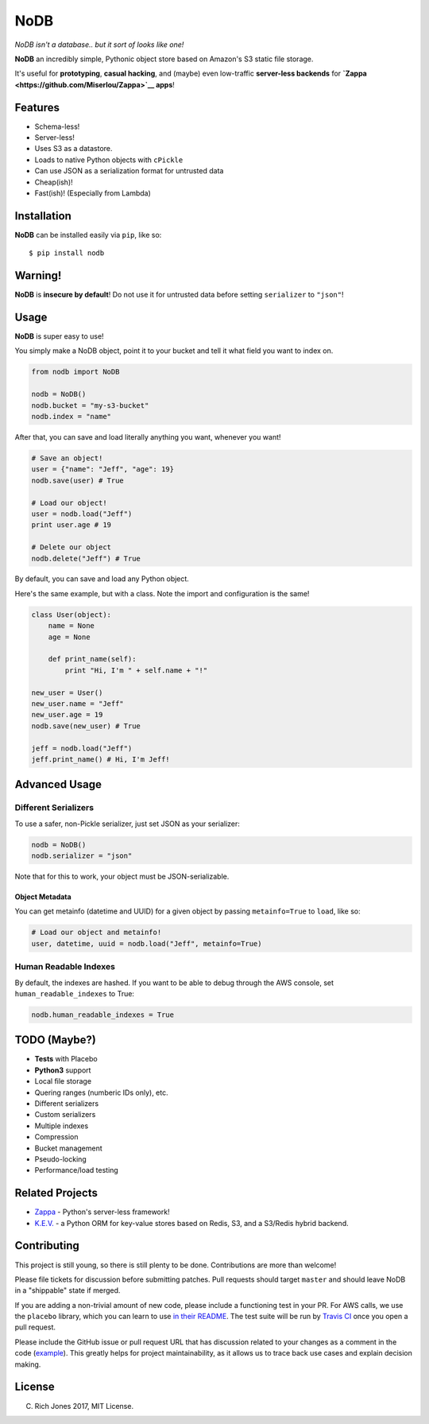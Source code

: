 NoDB
====

|Build Status| |Coverage| |PyPI| |Slack| |Gun.io| |Patreon|

*NoDB isn't a database.. but it sort of looks like one!*

**NoDB** an incredibly simple, Pythonic object store based on Amazon's
S3 static file storage.

It's useful for **prototyping**, **casual hacking**, and (maybe) even
low-traffic **server-less backends** for
**`Zappa <https://github.com/Miserlou/Zappa>`__ apps**!

Features
--------

-  Schema-less!
-  Server-less!
-  Uses S3 as a datastore.
-  Loads to native Python objects with ``cPickle``
-  Can use JSON as a serialization format for untrusted data
-  Cheap(ish)!
-  Fast(ish)! (Especially from Lambda)

Installation
------------

**NoDB** can be installed easily via ``pip``, like so:

::

    $ pip install nodb

Warning!
--------

**NoDB** is **insecure by default**! Do not use it for untrusted data
before setting ``serializer`` to ``"json"``!

Usage
-----

**NoDB** is super easy to use!

You simply make a NoDB object, point it to your bucket and tell it what
field you want to index on.

.. code:: python

    from nodb import NoDB

    nodb = NoDB()
    nodb.bucket = "my-s3-bucket"
    nodb.index = "name"

After that, you can save and load literally anything you want, whenever
you want!

.. code:: python

    # Save an object!
    user = {"name": "Jeff", "age": 19}
    nodb.save(user) # True

    # Load our object!
    user = nodb.load("Jeff")
    print user.age # 19

    # Delete our object
    nodb.delete("Jeff") # True

By default, you can save and load any Python object.

Here's the same example, but with a class. Note the import and
configuration is the same!

.. code:: python

    class User(object):
        name = None
        age = None

        def print_name(self):
            print "Hi, I'm " + self.name + "!"

    new_user = User()
    new_user.name = "Jeff"
    new_user.age = 19
    nodb.save(new_user) # True

    jeff = nodb.load("Jeff")
    jeff.print_name() # Hi, I'm Jeff!

Advanced Usage
--------------

Different Serializers
^^^^^^^^^^^^^^^^^^^^^

To use a safer, non-Pickle serializer, just set JSON as your serializer:

.. code:: python

    nodb = NoDB()
    nodb.serializer = "json"

Note that for this to work, your object must be JSON-serializable.

Object Metadata
~~~~~~~~~~~~~~~

You can get metainfo (datetime and UUID) for a given object by passing
``metainfo=True`` to ``load``, like so:

.. code:: python

    # Load our object and metainfo!
    user, datetime, uuid = nodb.load("Jeff", metainfo=True)

Human Readable Indexes
^^^^^^^^^^^^^^^^^^^^^^

By default, the indexes are hashed. If you want to be able to debug
through the AWS console, set ``human_readable_indexes`` to True:

.. code:: python

    nodb.human_readable_indexes = True

TODO (Maybe?)
-------------

-  **Tests** with Placebo
-  **Python3** support
-  Local file storage
-  Quering ranges (numberic IDs only), etc.
-  Different serializers
-  Custom serializers
-  Multiple indexes
-  Compression
-  Bucket management
-  Pseudo-locking
-  Performance/load testing

Related Projects
----------------

-  `Zappa <https://github.com/Miserlou/Zappa>`__ - Python's server-less
   framework!
-  `K.E.V. <https://github.com/capless/kev>`__ - a Python ORM for
   key-value stores based on Redis, S3, and a S3/Redis hybrid backend.

Contributing
------------

This project is still young, so there is still plenty to be done.
Contributions are more than welcome!

Please file tickets for discussion before submitting patches. Pull
requests should target ``master`` and should leave NoDB in a "shippable"
state if merged.

If you are adding a non-trivial amount of new code, please include a
functioning test in your PR. For AWS calls, we use the ``placebo``
library, which you can learn to use `in their
README <https://github.com/garnaat/placebo#usage-as-a-decorator>`__. The
test suite will be run by `Travis
CI <https://travis-ci.org/Miserlou/NoDB>`__ once you open a pull
request.

Please include the GitHub issue or pull request URL that has discussion
related to your changes as a comment in the code
(`example <https://github.com/Miserlou/Zappa/blob/fae2925431b820eaedf088a632022e4120a29f89/zappa/zappa.py#L241-L243>`__).
This greatly helps for project maintainability, as it allows us to trace
back use cases and explain decision making.

License
-------

(C) Rich Jones 2017, MIT License.

.. raw:: html

   <p align="center">

.. raw:: html

   </p>

.. |Build Status| image:: https://travis-ci.org/Miserlou/NoDB.svg
   :target: https://travis-ci.org/Miserlou/NoDB
.. |Coverage| image:: https://img.shields.io/coveralls/Miserlou/NoDB.svg
   :target: https://coveralls.io/github/Miserlou/NoDB
.. |PyPI| image:: https://img.shields.io/pypi/v/NoDB.svg
   :target: https://pypi.python.org/pypi/nodb
.. |Slack| image:: https://img.shields.io/badge/chat-slack-ff69b4.svg
   :target: https://slack.zappa.io/
.. |Gun.io| image:: https://img.shields.io/badge/made%20by-gun.io-blue.svg
   :target: https://gun.io/
.. |Patreon| image:: https://img.shields.io/badge/support-patreon-brightgreen.svg
   :target: https://patreon.com/zappa


